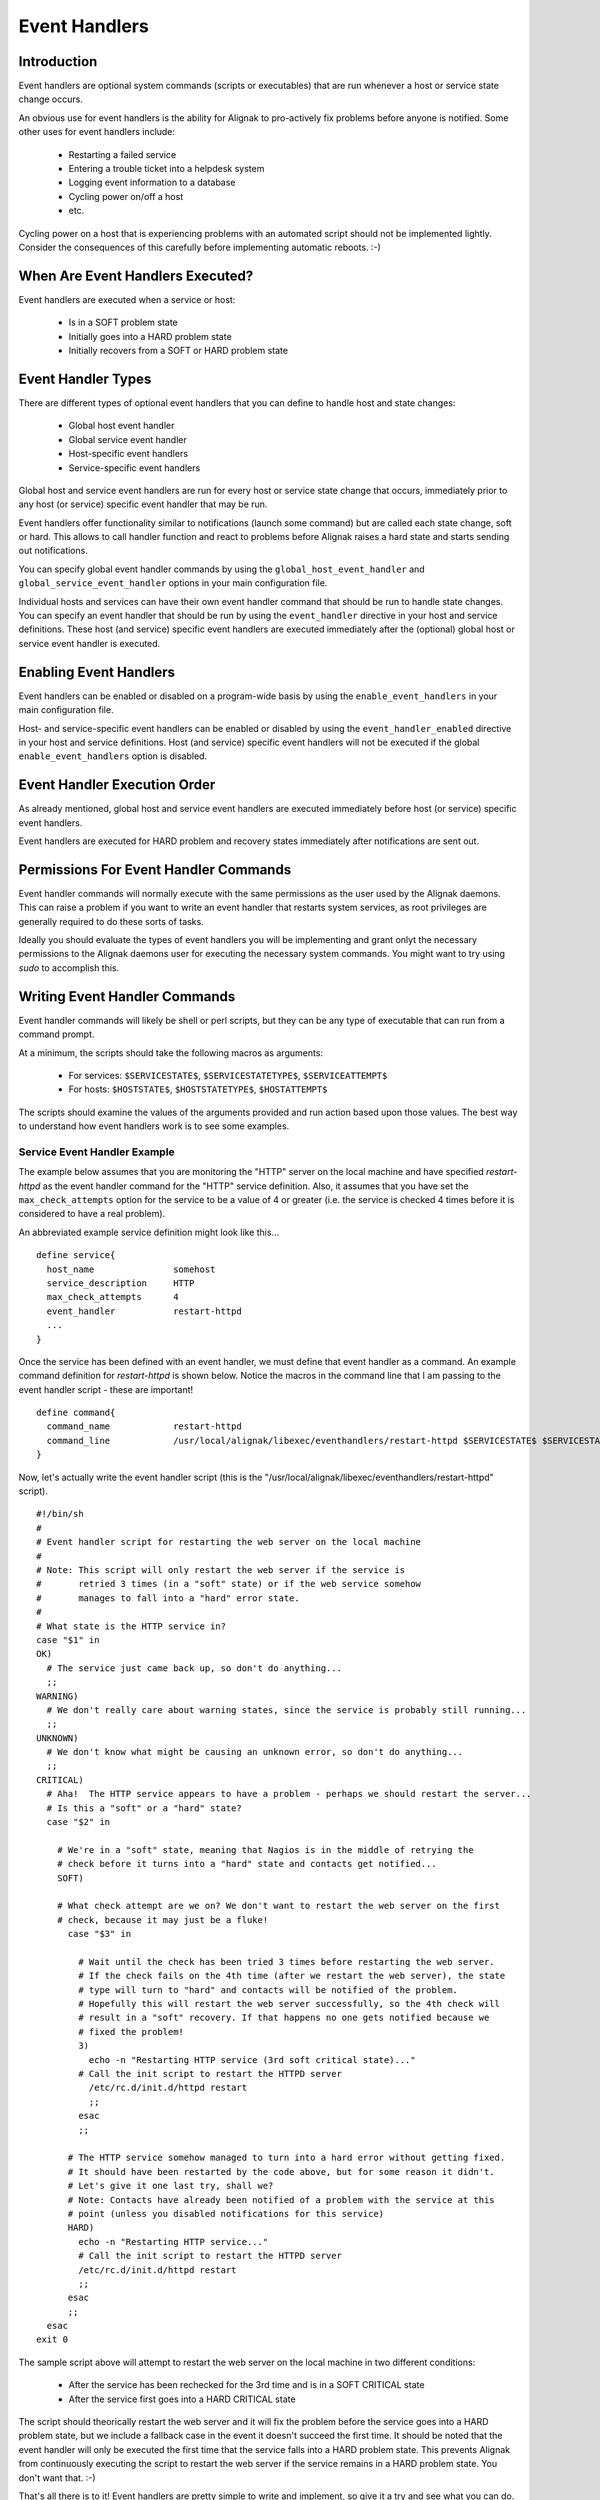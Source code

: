 .. _monitoring_features/event_handlers:

==============
Event Handlers 
==============


Introduction 
============

.. image:: /_static/images///official/images/eventhandlers.png
   :scale: 90 %

Event handlers are optional system commands (scripts or executables) that are run whenever a host or service state change occurs.

An obvious use for event handlers is the ability for Alignak to pro-actively fix problems before anyone is
notified. Some other uses for event handlers include:

  * Restarting a failed service
  * Entering a trouble ticket into a helpdesk system
  * Logging event information to a database
  * Cycling power on/off a host
  * etc.

Cycling power on a host that is experiencing problems with an automated script should not be implemented lightly. Consider the consequences of this carefully before implementing automatic reboots. :-)


When Are Event Handlers Executed? 
=================================

Event handlers are executed when a service or host:

  * Is in a SOFT problem state
  * Initially goes into a HARD problem state
  * Initially recovers from a SOFT or HARD problem state



Event Handler Types 
===================

There are different types of optional event handlers that you can define to handle host and state changes:

  * Global host event handler
  * Global service event handler
  * Host-specific event handlers
  * Service-specific event handlers

Global host and service event handlers are run for every host or service state change that occurs,
immediately prior to any host (or service) specific event handler that may be run.

Event handlers offer functionality similar to notifications (launch some command) but are called each
state change, soft or hard. This allows to call handler function and react to problems before Alignak
raises a hard state and starts sending out notifications.

You can specify global event handler commands by using the ``global_host_event_handler`` and ``global_service_event_handler``
options in your main configuration file.

Individual hosts and services can have their own event handler command that should be run to handle state
changes. You can specify an event handler that should be run by using the ``event_handler`` directive in
your host and service definitions.
These host (and service) specific event handlers are executed immediately after the (optional) global host or service event handler is executed.


Enabling Event Handlers 
=======================

Event handlers can be enabled or disabled on a program-wide basis by using the ``enable_event_handlers`` in your main configuration file.

Host- and service-specific event handlers can be enabled or disabled by using the ``event_handler_enabled`` directive in
your host and service definitions. Host (and service) specific event handlers will not be executed if
the global ``enable_event_handlers`` option is disabled.


Event Handler Execution Order 
=============================

As already mentioned, global host and service event handlers are executed immediately before host (or service) specific event handlers.

Event handlers are executed for HARD problem and recovery states immediately after notifications are sent out.


Permissions For Event Handler Commands
======================================

Event handler commands will normally execute with the same permissions as the user used by the Alignak daemons.
This can raise a problem if you want to write an event handler that restarts system services, as root privileges
are generally required to do these sorts of tasks.

Ideally you should evaluate the types of event handlers you will be implementing and grant onlyt the necessary
permissions to the Alignak daemons user for executing the necessary system commands. You might want to try
using `sudo` to accomplish this.


Writing Event Handler Commands
==============================

Event handler commands will likely be shell or perl scripts, but they can be any type of executable that
can run from a command prompt.

At a minimum, the scripts should take the following macros as arguments:

    * For services: ``$SERVICESTATE$``, ``$SERVICESTATETYPE$``, ``$SERVICEATTEMPT$``

    * For hosts: ``$HOSTSTATE$``, ``$HOSTSTATETYPE$``, ``$HOSTATTEMPT$``

The scripts should examine the values of the arguments provided and run action based upon those values.
The best way to understand how event handlers work is to see some examples.


Service Event Handler Example
-----------------------------


The example below assumes that you are monitoring the "HTTP" server on the local machine and have
specified *restart-httpd* as the event handler command for the "HTTP" service definition.
Also, it assumes that you have set the ``max_check_attempts`` option for the service to be a value of 4
or greater (i.e. the service is checked 4 times before it is considered to have a real problem).

An abbreviated example service definition might look like this...

::

  define service{
    host_name               somehost
    service_description     HTTP
    max_check_attempts      4
    event_handler           restart-httpd
    ...
  }
  
Once the service has been defined with an event handler, we must define that event handler as a command.
An example command definition for *restart-httpd* is shown below.
Notice the macros in the command line that I am passing to the event handler script - these are important!

  
::

  define command{
    command_name            restart-httpd
    command_line            /usr/local/alignak/libexec/eventhandlers/restart-httpd $SERVICESTATE$ $SERVICESTATETYPE$ $SERVICEATTEMPT$
  }
  
Now, let's actually write the event handler script (this is the "/usr/local/alignak/libexec/eventhandlers/restart-httpd" script).

  
::

  #!/bin/sh
  #
  # Event handler script for restarting the web server on the local machine
  #
  # Note: This script will only restart the web server if the service is
  #       retried 3 times (in a "soft" state) or if the web service somehow
  #       manages to fall into a "hard" error state.
  #
  # What state is the HTTP service in?
  case "$1" in
  OK)
    # The service just came back up, so don't do anything...
    ;;
  WARNING)
    # We don't really care about warning states, since the service is probably still running...
    ;;
  UNKNOWN)
    # We don't know what might be causing an unknown error, so don't do anything...
    ;;
  CRITICAL)
    # Aha!  The HTTP service appears to have a problem - perhaps we should restart the server...
    # Is this a "soft" or a "hard" state?
    case "$2" in
  
      # We're in a "soft" state, meaning that Nagios is in the middle of retrying the
      # check before it turns into a "hard" state and contacts get notified...
      SOFT)
  
      # What check attempt are we on? We don't want to restart the web server on the first
      # check, because it may just be a fluke!
        case "$3" in
  
          # Wait until the check has been tried 3 times before restarting the web server.
          # If the check fails on the 4th time (after we restart the web server), the state
          # type will turn to "hard" and contacts will be notified of the problem.
          # Hopefully this will restart the web server successfully, so the 4th check will
          # result in a "soft" recovery. If that happens no one gets notified because we
          # fixed the problem!
          3)
            echo -n "Restarting HTTP service (3rd soft critical state)..."
          # Call the init script to restart the HTTPD server
            /etc/rc.d/init.d/httpd restart
            ;;
          esac
          ;;
  
        # The HTTP service somehow managed to turn into a hard error without getting fixed.
        # It should have been restarted by the code above, but for some reason it didn't.
        # Let's give it one last try, shall we? 
        # Note: Contacts have already been notified of a problem with the service at this
        # point (unless you disabled notifications for this service)
        HARD)
          echo -n "Restarting HTTP service..."
          # Call the init script to restart the HTTPD server
          /etc/rc.d/init.d/httpd restart
          ;;
        esac
        ;;
    esac
  exit 0
  
The sample script above will attempt to restart the web server on the local machine in two different conditions:

  * After the service has been rechecked for the 3rd time and is in a SOFT CRITICAL state
  * After the service first goes into a HARD CRITICAL state

The script should theorically restart the web server and it will fix the problem before the service goes
into a HARD problem state, but we include a fallback case in the event it doesn't succeed the first time.
It should be noted that the event handler will only be executed the first time that the service falls into
a HARD problem state. This prevents Alignak from continuously executing the script to restart the web server
if the service remains in a HARD problem state. You don't want that. :-)

That's all there is to it! Event handlers are pretty simple to write and implement, so give it a try and see what you can do.

.. note:: you may need to:
          * disable event handlers during downtimes (either by setting ``no_event_handlers_during_downtimes=1``, or
          by checking $HOSTDOWNTIME$ and $SERVICEDOWNTIME$)
          * make sure you want event handlers to be run even outside of the notification_period
